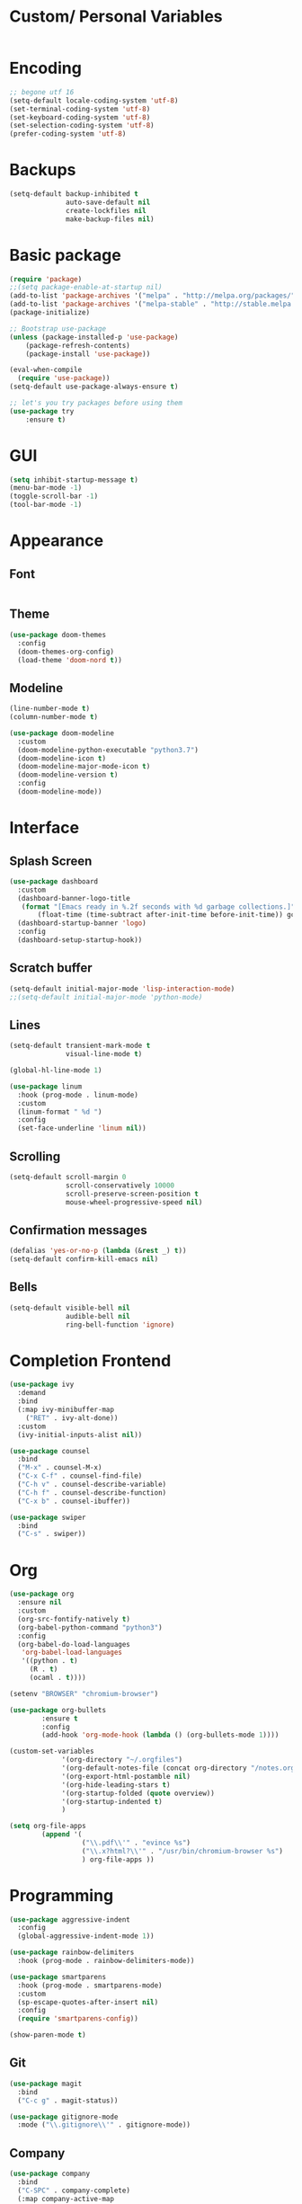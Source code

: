 #+STARTIP: overview

* Custom/ Personal Variables

#+BEGIN_SRC emacs-lisp

#+END_SRC

* Encoding

#+BEGIN_SRC emacs-lisp
;; begone utf 16
(setq-default locale-coding-system 'utf-8)
(set-terminal-coding-system 'utf-8)
(set-keyboard-coding-system 'utf-8)
(set-selection-coding-system 'utf-8)
(prefer-coding-system 'utf-8)
#+END_SRC
* Backups

#+BEGIN_SRC emacs-lisp
(setq-default backup-inhibited t
              auto-save-default nil
              create-lockfiles nil
              make-backup-files nil)
#+END_SRC
* Basic package

#+BEGIN_SRC emacs-lisp
(require 'package)
;;(setq package-enable-at-startup nil)
(add-to-list 'package-archives '("melpa" . "http://melpa.org/packages/") t)
(add-to-list 'package-archives '("melpa-stable" . "http://stable.melpa.org/packages/"))
(package-initialize)

;; Bootstrap use-package
(unless (package-installed-p 'use-package)
    (package-refresh-contents)
    (package-install 'use-package))

(eval-when-compile
  (require 'use-package))
(setq-default use-package-always-ensure t)

;; let's you try packages before using them
(use-package try
	:ensure t)
#+END_SRC

* GUI

#+BEGIN_SRC emacs-lisp
  (setq inhibit-startup-message t)
  (menu-bar-mode -1)
  (toggle-scroll-bar -1)
  (tool-bar-mode -1)
#+END_SRC

* Appearance
** Font

#+BEGIN_SRC emacs-lisp

#+END_SRC

** Theme

#+BEGIN_SRC emacs-lisp
(use-package doom-themes
  :config
  (doom-themes-org-config)
  (load-theme 'doom-nord t))
#+END_SRC

** Modeline

#+BEGIN_SRC emacs-lisp
(line-number-mode t)
(column-number-mode t)

(use-package doom-modeline
  :custom
  (doom-modeline-python-executable "python3.7")
  (doom-modeline-icon t)
  (doom-modeline-major-mode-icon t)
  (doom-modeline-version t)
  :config
  (doom-modeline-mode))
#+END_SRC
* Interface
** Splash Screen

#+BEGIN_SRC emacs-lisp
(use-package dashboard
  :custom
  (dashboard-banner-logo-title
   (format "[Emacs ready in %.2f seconds with %d garbage collections.]"
	   (float-time (time-subtract after-init-time before-init-time)) gcs-done))
  (dashboard-startup-banner 'logo)
  :config
  (dashboard-setup-startup-hook))
#+END_SRC

** Scratch buffer

#+BEGIN_SRC emacs-lisp
(setq-default initial-major-mode 'lisp-interaction-mode)
;;(setq-default initial-major-mode 'python-mode)
#+END_SRC

** Lines

#+BEGIN_SRC emacs-lisp
(setq-default transient-mark-mode t
              visual-line-mode t)

(global-hl-line-mode 1)

(use-package linum
  :hook (prog-mode . linum-mode)
  :custom
  (linum-format " %d ")
  :config
  (set-face-underline 'linum nil))
#+END_SRC

** Scrolling

#+BEGIN_SRC emacs-lisp
(setq-default scroll-margin 0
              scroll-conservatively 10000
              scroll-preserve-screen-position t
              mouse-wheel-progressive-speed nil)
#+END_SRC

** Confirmation messages

#+BEGIN_SRC emacs-lisp
(defalias 'yes-or-no-p (lambda (&rest _) t))
(setq-default confirm-kill-emacs nil)
#+END_SRC

** Bells

#+BEGIN_SRC emacs-lisp
(setq-default visible-bell nil
              audible-bell nil
              ring-bell-function 'ignore)
#+END_SRC

* Completion Frontend

#+BEGIN_SRC emacs-lisp
(use-package ivy
  :demand
  :bind
  (:map ivy-minibuffer-map
	("RET" . ivy-alt-done))
  :custom
  (ivy-initial-inputs-alist nil))

(use-package counsel
  :bind
  ("M-x" . counsel-M-x)
  ("C-x C-f" . counsel-find-file)
  ("C-h v" . counsel-describe-variable)
  ("C-h f" . counsel-describe-function)
  ("C-x b" . counsel-ibuffer))

(use-package swiper
  :bind
  ("C-s" . swiper))
#+END_SRC
* Org

#+BEGIN_SRC emacs-lisp
(use-package org
  :ensure nil
  :custom
  (org-src-fontify-natively t)
  (org-babel-python-command "python3")
  :config
  (org-babel-do-load-languages
   'org-babel-load-languages
   '((python . t)
     (R . t)
     (ocaml . t))))

(setenv "BROWSER" "chromium-browser")

(use-package org-bullets
        :ensure t
        :config
        (add-hook 'org-mode-hook (lambda () (org-bullets-mode 1))))

(custom-set-variables
             '(org-directory "~/.orgfiles")
             '(org-default-notes-file (concat org-directory "/notes.org"))
             '(org-export-html-postamble nil)
             '(org-hide-leading-stars t)
             '(org-startup-folded (quote overview))
             '(org-startup-indented t)
             )

(setq org-file-apps
  		(append '(
          		  ("\\.pdf\\'" . "evince %s")
          		  ("\\.x?html?\\'" . "/usr/bin/chromium-browser %s")
          		  ) org-file-apps ))
#+END_SRC

* Programming

#+BEGIN_SRC emacs-lisp
(use-package aggressive-indent
  :config
  (global-aggressive-indent-mode 1))

(use-package rainbow-delimiters
  :hook (prog-mode . rainbow-delimiters-mode))

(use-package smartparens
  :hook (prog-mode . smartparens-mode)
  :custom
  (sp-escape-quotes-after-insert nil)
  :config
  (require 'smartparens-config))

(show-paren-mode t)
#+END_SRC

** Git

#+BEGIN_SRC emacs-lisp
(use-package magit
  :bind
  ("C-c g" . magit-status))

(use-package gitignore-mode
  :mode ("\\.gitignore\\'" . gitignore-mode))
#+END_SRC

** Company

#+BEGIN_SRC emacs-lisp
(use-package company
  :bind
  ("C-SPC" . company-complete)
  (:map company-active-map
	("C-n" . company-select-next)
	("C-p" . company-select-previous))
  :custom-face
  (company-tooltip ((t (:foreground "#ABB2BF" :background "#30343C"))))
  (company-tooltip-annotation ((t (:foreground "#ABB2BF" :background "#30343C"))))
  (company-tooltip-selection ((t (:foreground "#ABB2BF" :background "#393F49"))))
  (company-tooltip-mouse ((t (:background "#30343C"))))
  (company-tooltip-common ((t (:foreground "#ABB2BF" :background "#30343C"))))
  (company-tooltip-common-selection ((t (:foreground "#ABB2BF" :background "#393F49"))))
  (company-preview ((t (:background "#30343C"))))
  (company-preview-common ((t (:foreground "#ABB2BF" :background "#30343C"))))
  (company-scrollbar-fg ((t (:background "#30343C"))))
  (company-scrollbar-bg ((t (:background "#30343C"))))
  (company-template-field ((t (:foreground "#282C34" :background "#C678DD"))))
  :custom
  (company-idle-delay 120)
  :config
  (global-company-mode t))
#+END_SRC

** Flycheck

#+BEGIN_SRC emacs-lisp
(use-package flycheck
  :custom-face
  (flycheck-info ((t (:underline (:style line :color "#80FF80")))))
  (flycheck-warning ((t (:underline (:style line :color "#FF9933")))))
  (flycheck-error ((t (:underline (:style line :color "#FF5C33")))))
  :custom
  (flycheck-check-syntax-automatically '(mode-enabled save))
  :config
  (define-fringe-bitmap 'flycheck-fringe-bitmap-ball
    (vector #b00000000
	    #b00000000
	    #b00000000
	    #b00000000
	    #b00000000
	    #b00111000
	    #b01111100
	    #b11111110
	    #b11111110
	    #b11111110
	    #b01111100
	    #b00111000
	    #b00000000
	    #b00000000
	    #b00000000
	    #b00000000
	    #b00000000))
  (flycheck-define-error-level 'info
    :severity 100
    :compilation-level 2
    :overlay-category 'flycheck-info-overlay
    :fringe-bitmap 'flycheck-fringe-bitmap-ball
    :fringe-face 'flycheck-fringe-info
    :info-list-face 'flycheck-error-list-info)
  (flycheck-define-error-level 'warning
    :severity 100
    :compilation-level 2
    :overlay-category 'flycheck-warning-overlay
    :fringe-bitmap 'flycheck-fringe-bitmap-ball
    :fringe-face 'flycheck-fringe-warning
    :warning-list-face 'flycheck-error-list-warning)
  (flycheck-define-error-level 'error
    :severity 100
    :compilation-level 2
    :overlay-category 'flycheck-error-overlay
    :fringe-bitmap 'flycheck-fringe-bitmap-ball
    :fringe-face 'flycheck-fringe-error
    :error-list-face 'flycheck-error-list-error)
  (global-flycheck-mode t))
#+END_SRC

** Python

#+BEGIN_SRC emacs-lisp
(use-package pip-requirements)

(use-package python
  :after flycheck
  :ensure nil
  :interpreter ("ipython3" . python-mode)
  :custom
  (python-indent 4)
  (python-shell-interpreter-args "--simple-prompt -i")
  (python-fill-docstring-style 'pep-257)
  (py-split-window-on-execute t)
  (flycheck-python-pylint-executable "python3")
  (flycheck-python-pycompile-executable "python3"))

(use-package company-jedi
  :after company
  :config
  (add-to-list 'company-backends 'company-jedi))
#+END_SRC

** OCaml

#+BEGIN_SRC emacs-lisp
(use-package tuareg
  :mode ("\\.ml[ly]\\'" . tuareg-menhir-mode)
  :custom
  (tuareg-match-patterns-aligned t)
  (tuareg-indent-align-with-first-arg t))

(use-package merlin
  :hook (tuareg-mode . merlin-mode)
  :config
  (when (file-exists-p "~/.emacs.d/opam-user-setup.el")
    (require 'opam-user-setup "~/.emacs.d/opam-user-setup.el")))
#+END_SRC

** C

#+BEGIN_SRC emacs-lisp
(use-package cc-mode
  :ensure nil
  :hook
  (c-mode . (lambda () (setq indent-tabs-mode t)
	      (global-aggressive-indent-mode -1)))
  :custom
  (c-default-style "linux")
  (c-basic-offset 4))

(use-package company-c-headers
  :after company
  :config
  (add-to-list 'company-backends 'company-c-headers))
#+END_SRC

** R

#+BEGIN_SRC emacs-lisp
(use-package ess
  :pin melpa-stable
  :mode
  ("\\.[rR]\\'" . R-mode)
  :config
  (require 'ess-site))
#+END_SRC

* Text Editing

#+BEGIN_SRC emacs-lisp
(setq-default require-final-newline t)
(global-subword-mode 1)
(delete-selection-mode t)
(add-hook 'before-save-hook #'delete-trailing-whitespace)

(use-package yasnippet
  :config
  (use-package yasnippet-snippets)
  (yas-global-mode 1))
#+END_SRC

* Text Navigation

#+BEGIN_SRC emacs-lisp
(use-package avy
  :bind
  ("C-'" . avy-goto-char-2)
  :custom
  (avy-keys '(?a ?o ?e ?u ?h ?t ?n ?s)))

(use-package ace-window
  :bind
  ("C-x C-w" . ace-window)
  :custom
  (aw-keys '(?a ?o ?e ?u ?h ?t ?n ?s)))
#+END_SRC
* Bindings

#+BEGIN_SRC emacs-lisp
(define-key key-translation-map (kbd "C-t") (kbd "C-x"))
(define-key key-translation-map (kbd "M-t") (kbd "M-x"))

(use-package bind-key)
(bind-key* "C-x C-k" 'ign/kill-and-balance-window)
(bind-key* "C-c w" 'ign/split-window-right)
(bind-key* "C-c t" 'ign/term-toggle)
(bind-key* "M-/" 'hippie-expand)
#+END_SRC

** Which-key

#+BEGIN_SRC emacs-lisp
(use-package which-key
  :demand
  :config
  (which-key-mode)
  :bind
  ("C-h m" . which-key-show-major-mode)
  ("C-h b" . which-key-show-top-level))
#+END_SRC
* Community
** Browser

#+BEGIN_SRC emacs-lisp
(setq-default browse-url-browser-function 'browse-url-chromium)
#+END_SRC
